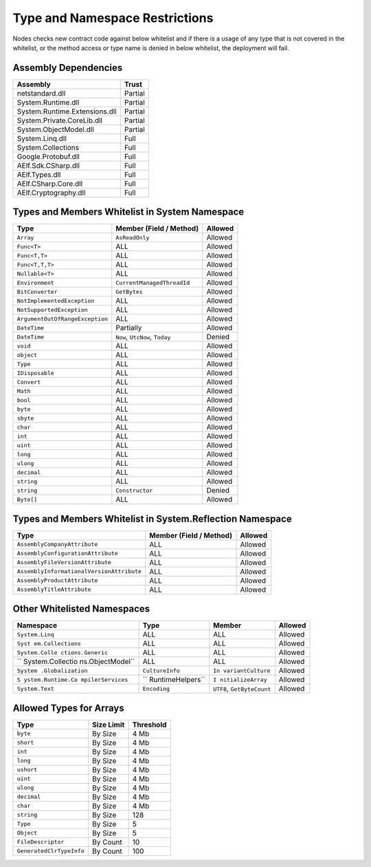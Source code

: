 Type and Namespace Restrictions
===============================

Nodes checks new contract code against below whitelist and if there is a
usage of any type that is not covered in the whitelist, or the method
access or type name is denied in below whitelist, the deployment will
fail.

Assembly Dependencies
---------------------

============================= =======
Assembly                      Trust
============================= =======
netstandard.dll               Partial
System.Runtime.dll            Partial
System.Runtime.Extensions.dll Partial
System.Private.CoreLib.dll    Partial
System.ObjectModel.dll        Partial
System.Linq.dll               Full
System.Collections            Full
Google.Protobuf.dll           Full
AElf.Sdk.CSharp.dll           Full
AElf.Types.dll                Full
AElf.CSharp.Core.dll          Full
AElf.Cryptography.dll         Full
============================= =======

Types and Members Whitelist in System Namespace
-----------------------------------------------

=============================== ============================== =======
Type                            Member (Field / Method)        Allowed
=============================== ============================== =======
``Array``                       ``AsReadOnly``                 Allowed
``Func<T>``                     ALL                            Allowed
``Func<T,T>``                   ALL                            Allowed
``Func<T,T,T>``                 ALL                            Allowed
``Nullable<T>``                 ALL                            Allowed
``Environment``                 ``CurrentManagedThreadId``     Allowed
``BitConverter``                ``GetBytes``                   Allowed
``NotImplementedException``     ALL                            Allowed
``NotSupportedException``       ALL                            Allowed
``ArgumentOutOfRangeException`` ALL                            Allowed
``DateTime``                    Partially                      Allowed
``DateTime``                    ``Now``, ``UtcNow``, ``Today`` Denied
``void``                        ALL                            Allowed
``object``                      ALL                            Allowed
``Type``                        ALL                            Allowed
``IDisposable``                 ALL                            Allowed
``Convert``                     ALL                            Allowed
``Math``                        ALL                            Allowed
``bool``                        ALL                            Allowed
``byte``                        ALL                            Allowed
``sbyte``                       ALL                            Allowed
``char``                        ALL                            Allowed
``int``                         ALL                            Allowed
``uint``                        ALL                            Allowed
``long``                        ALL                            Allowed
``ulong``                       ALL                            Allowed
``decimal``                     ALL                            Allowed
``string``                      ALL                            Allowed
``string``                      ``Constructor``                Denied
``Byte[]``                      ALL                            Allowed
=============================== ============================== =======

Types and Members Whitelist in System.Reflection Namespace
----------------------------------------------------------

+-------------------------------------------+-------------------------+---------+
| Type                                      | Member (Field / Method) | Allowed |
+===========================================+=========================+=========+
| ``AssemblyCompanyAttribute``              | ALL                     | Allowed |
+-------------------------------------------+-------------------------+---------+
| ``AssemblyConfigurationAttribute``        | ALL                     | Allowed |
+-------------------------------------------+-------------------------+---------+
| ``AssemblyFileVersionAttribute``          | ALL                     | Allowed |
+-------------------------------------------+-------------------------+---------+
| ``AssemblyInformationalVersionAttribute`` | ALL                     | Allowed |
+-------------------------------------------+-------------------------+---------+
| ``AssemblyProductAttribute``              | ALL                     | Allowed |
+-------------------------------------------+-------------------------+---------+
| ``AssemblyTitleAttribute``                | ALL                     | Allowed |
+-------------------------------------------+-------------------------+---------+

Other Whitelisted Namespaces
----------------------------

+------------------+------------------+------------------+---------+
| Namespace        | Type             | Member           | Allowed |
+==================+==================+==================+=========+
| ``System.Linq``  | ALL              | ALL              | Allowed |
+------------------+------------------+------------------+---------+
| ``Syst           | ALL              | ALL              | Allowed |
| em.Collections`` |                  |                  |         |
+------------------+------------------+------------------+---------+
| ``System.Colle   | ALL              | ALL              | Allowed |
| ctions.Generic`` |                  |                  |         |
+------------------+------------------+------------------+---------+
| ``               | ALL              | ALL              | Allowed |
| System.Collectio |                  |                  |         |
| ns.ObjectModel`` |                  |                  |         |
+------------------+------------------+------------------+---------+
| ``System         | ``CultureInfo``  | ``In             | Allowed |
| .Globalization`` |                  | variantCulture`` |         |
+------------------+------------------+------------------+---------+
| ``S              | ``               | ``I              | Allowed |
| ystem.Runtime.Co | RuntimeHelpers`` | nitializeArray`` |         |
| mpilerServices`` |                  |                  |         |
+------------------+------------------+------------------+---------+
| ``System.Text``  | ``Encoding``     | ``UTF8``,        | Allowed |
|                  |                  | ``GetByteCount`` |         |
+------------------+------------------+------------------+---------+

Allowed Types for Arrays
------------------------

======================== ========== =========
Type                     Size Limit Threshold
======================== ========== =========
``byte``                 By Size    4 Mb
``short``                By Size    4 Mb
``int``                  By Size    4 Mb
``long``                 By Size    4 Mb
``ushort``               By Size    4 Mb
``uint``                 By Size    4 Mb
``ulong``                By Size    4 Mb
``decimal``              By Size    4 Mb
``char``                 By Size    4 Mb
``string``               By Size    128
``Type``                 By Size    5
``Object``               By Size    5
``FileDescriptor``       By Count   10
``GeneratedClrTypeInfo`` By Count   100
======================== ========== =========

